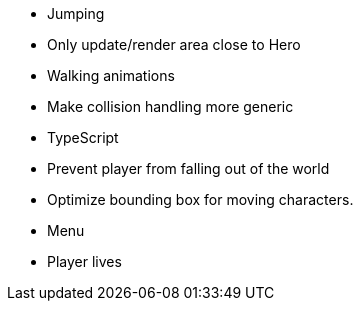 - Jumping
- Only update/render area close to Hero
- Walking animations
- Make collision handling more generic
- TypeScript
- Prevent player from falling out of the world
- Optimize bounding box for moving characters.
- Menu
- Player lives
